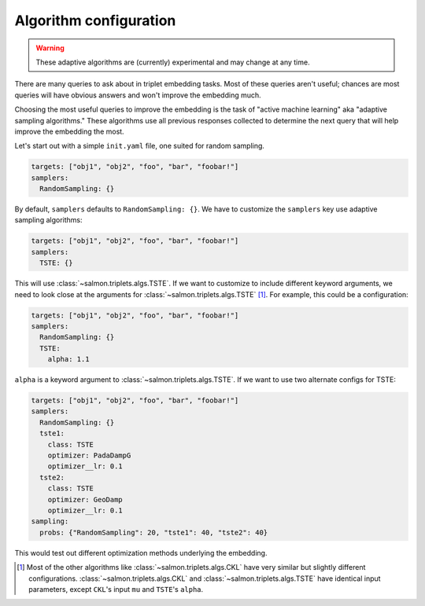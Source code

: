 .. _adaptive-config:

Algorithm configuration
=======================

.. warning::

   These adaptive algorithms are (currently) experimental and may change at any
   time.

There are many queries to ask about in triplet embedding tasks. Most of these
queries aren't useful; chances are most queries will have obvious answers and
won't improve the embedding much.

Choosing the most useful queries to improve the embedding is the task of
"active machine learning" aka "adaptive sampling algorithms." These algorithms
use all previous responses collected to determine the next query that will help
improve the embedding the most.

Let's start out with a simple ``init.yaml`` file, one suited for random
sampling.

.. code-block:: yaml

   targets: ["obj1", "obj2", "foo", "bar", "foobar!"]
   samplers:
     RandomSampling: {}

By default, ``samplers`` defaults to ``RandomSampling: {}``. We have to customize the ``samplers`` key use adaptive sampling algorithms:

.. code-block:: yaml

   targets: ["obj1", "obj2", "foo", "bar", "foobar!"]
   samplers:
     TSTE: {}

This will use :class:`~salmon.triplets.algs.TSTE`. If we want to customize to
include different keyword arguments, we need to look close at the arguments for
:class:`~salmon.triplets.algs.TSTE` [#]_. For example, this could be a
configuration:

.. code-block:: yaml

   targets: ["obj1", "obj2", "foo", "bar", "foobar!"]
   samplers:
     RandomSampling: {}
     TSTE:
       alpha: 1.1

``alpha`` is a keyword argument to
:class:`~salmon.triplets.algs.TSTE`.
If we want to use two alternate configs for TSTE:

.. code-block:: yaml

   targets: ["obj1", "obj2", "foo", "bar", "foobar!"]
   samplers:
     RandomSampling: {}
     tste1:
       class: TSTE
       optimizer: PadaDampG
       optimizer__lr: 0.1
     tste2:
       class: TSTE
       optimizer: GeoDamp
       optimizer__lr: 0.1
   sampling:
     probs: {"RandomSampling": 20, "tste1": 40, "tste2": 40}

This would test out different optimization methods underlying the embedding.

.. [#] Most of the other algorithms like :class:`~salmon.triplets.algs.CKL`
       have very similar but slightly different configurations.
       :class:`~salmon.triplets.algs.CKL` and
       :class:`~salmon.triplets.algs.TSTE` have identical input parameters,
       except ``CKL``'s input ``mu`` and ``TSTE``'s ``alpha``.

